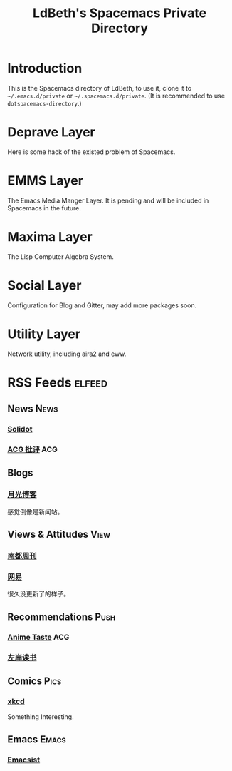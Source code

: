 #+TITLE: LdBeth's Spacemacs Private Directory
#+STARTUP: SHOWALL
#+TAGS: News(n) View(v) Push(p) Pics(p) Emacs(e) ACG(a)

* Introduction
  This is the Spacemacs directory of LdBeth, to use it, clone it to
  =~/.emacs.d/private= or =~/.spacemacs.d/private=. (It is
  recommended to use =dotspacemacs-directory=.)

* Deprave Layer
  Here is some hack of the existed problem of Spacemacs.

* EMMS Layer
  The Emacs Media Manger Layer. It is pending and will be included
  in Spacemacs in the future.

* Maxima Layer
  The Lisp Computer Algebra System.

* Social Layer
  Configuration for Blog and Gitter, may add more packages soon.

* Utility Layer
  Network utility, including aira2 and eww.

* RSS Feeds                                                          :elfeed:
** News                                                               :News:
*** [[http://www.solidot.org/index.rss][Solidot]]
*** [[http://www.acgpiping.net/feed/][ACG 批评]]                                                            :ACG:
** Blogs
*** [[http://feed.williamlong.info/][月光博客]]
    感觉倒像是新闻站。
** Views & Attitudes                                                  :View:
*** [[http://www.nbweekly.com/rss/smw/][南都周刊]]
*** [[http://news.163.com/special/00011K6L/rss_newsattitude.xml][网易]]
    很久没更新了的样子。
** Recommendations                                                    :Push:
*** [[http://animetaste.net/feed][Anime Taste]]                                                         :ACG:
*** [[http://www.zreading.cn/feed][左岸读书]]
** Comics                                                             :Pics:
*** [[https://xkcd.com/rss.xml][xkcd]]
    Something Interesting.
** Emacs                                                             :Emacs:
*** [[http://www.emacsist.com/rss][Emacsist]]
